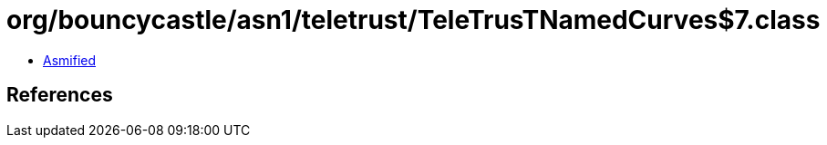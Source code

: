 = org/bouncycastle/asn1/teletrust/TeleTrusTNamedCurves$7.class

 - link:TeleTrusTNamedCurves$7-asmified.java[Asmified]

== References

